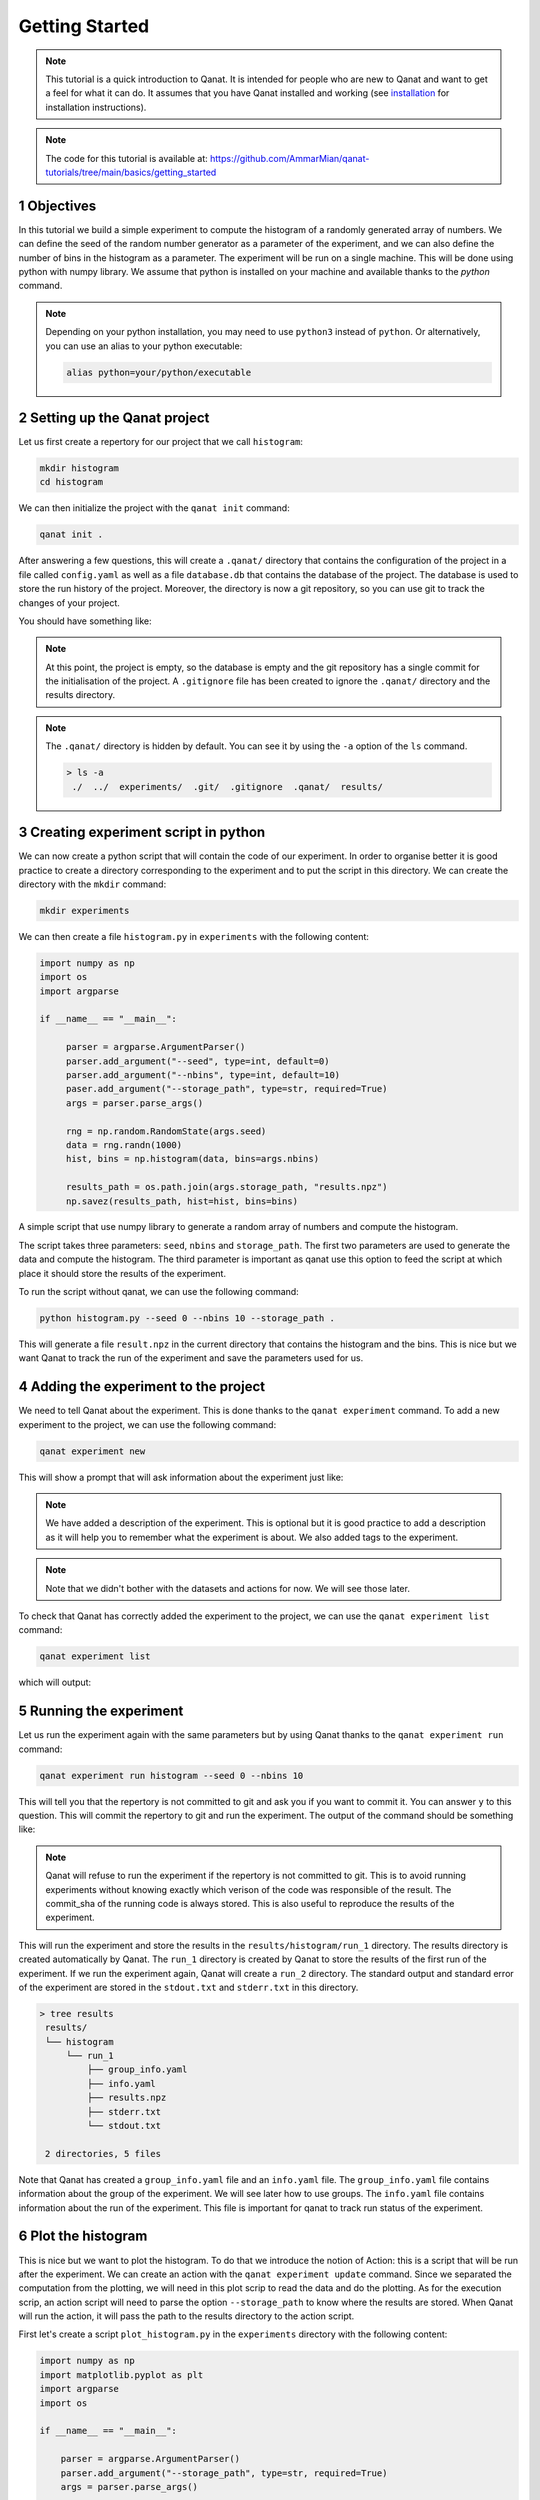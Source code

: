 Getting Started
===============
.. sectnum::

.. note::
    This tutorial is a quick introduction to Qanat. It is intended for people who
    are new to Qanat and want to get a feel for what it can do. It assumes that
    you have Qanat installed and working (see `installation <../../installation.html>`_
    for installation instructions).

.. note::
   The code for this tutorial is available at: https://github.com/AmmarMian/qanat-tutorials/tree/main/basics/getting_started

Objectives
----------

In this tutorial we build a simple experiment to compute the histogram of a
randomly generated array of numbers. We can define the seed of the random number
generator as a parameter of the experiment, and we can also define the number of
bins in the histogram as a parameter. The experiment will be run on a single
machine. This will be done using python with numpy library. We assume that python is installed on your
machine and available thanks to the `python` command.

.. note::
   Depending on your python installation, you may need to use ``python3`` instead of ``python``. Or alternatively, you can use an alias to your python executable:

   .. code-block:: console

        alias python=your/python/executable


Setting up the Qanat project
----------------------------

Let us first create a repertory for our project that we call ``histogram``:

.. code-block:: bash

   mkdir histogram
   cd histogram

We can then initialize the project with the ``qanat init`` command:

.. code-block:: bash

   qanat init .

After answering a few questions, this will create a ``.qanat/`` directory that contains
the configuration of the project in a file called ``config.yaml`` as well as a file ``database.db``
that contains the database of the project. The database is used to store the run history of the project.
Moreover, the directory is now a git repository, so you can use git to track the changes of your project.

You should have something like:

.. image:: ../../_static/tutorials/basics/histogram/qanat_init_illustration.png
   :width: 700px
   :align: center

.. note::
    At this point, the project is empty, so the database is empty and the git repository has a single commit for
    the initialisation of the project. A ``.gitignore`` file has been created to ignore the ``.qanat/`` directory
    and the results directory.

.. note::
    The ``.qanat/`` directory is hidden by default. You can see it by using the ``-a`` option of the ``ls`` command.

    .. code-block:: console

       > ls -a
        ./  ../  experiments/  .git/  .gitignore  .qanat/  results/


Creating experiment script in python
------------------------------------

We can now create a python script that will contain the code of our experiment. In order to organise
better it is good practice to create a directory corresponding to the experiment and to put the script
in this directory. We can create the directory with the ``mkdir`` command:

.. code-block:: bash

   mkdir experiments

We can then create a file ``histogram.py`` in ``experiments`` with the following content:

.. code-block:: python

    import numpy as np
    import os
    import argparse

    if __name__ == "__main__":

         parser = argparse.ArgumentParser()
         parser.add_argument("--seed", type=int, default=0)
         parser.add_argument("--nbins", type=int, default=10)
         paser.add_argument("--storage_path", type=str, required=True)
         args = parser.parse_args()

         rng = np.random.RandomState(args.seed)
         data = rng.randn(1000)
         hist, bins = np.histogram(data, bins=args.nbins)

         results_path = os.path.join(args.storage_path, "results.npz")
         np.savez(results_path, hist=hist, bins=bins)

A simple script that use numpy library to generate a random array of numbers and compute the histogram.

The script takes three parameters: ``seed``, ``nbins`` and ``storage_path``. The first two parameters
are used to generate the data and compute the histogram. The third parameter is important as qanat use this
option to feed the script at which place it should store the results of the experiment.

To run the script without qanat, we can use the following command:

.. code-block:: bash

   python histogram.py --seed 0 --nbins 10 --storage_path .

This will generate a file ``result.npz`` in the current directory that contains the histogram and the bins. This is nice but we want Qanat to track the run of the experiment and save the parameters used for us.

Adding the experiment to the project
------------------------------------

We need to tell Qanat about the experiment. This is done thanks to the ``qanat experiment`` command. To
add a new experiment to the project, we can use the following command:

.. code-block:: bash

   qanat experiment new

This will show a prompt that will ask information about the experiment just like:


.. image:: ../../_static/tutorials/basics/histogram/qanat_experiment_new_illustration.png
   :width: 700px
   :align: center

.. note::
   We have added a description of the experiment. This is optional but it is good practice to add a description
   as it will help you to remember what the experiment is about. We also added tags to the experiment.

.. note::
   Note that we didn't bother with the datasets and actions for now. We will see those later.

To check that Qanat has correctly added the experiment to the project, we can use the ``qanat experiment list`` command:

.. code-block:: bash

   qanat experiment list

which will output:

.. image:: ../../_static/tutorials/basics/histogram/qanat_experiment_list_illustration.png
   :width: 700px
   :align: center


Running the experiment
----------------------

Let us run the experiment again with the same parameters but by using Qanat thanks to
the ``qanat experiment run`` command:

.. code-block:: bash

   qanat experiment run histogram --seed 0 --nbins 10

This will tell you that the repertory is not committed to git and ask you if you want to commit it. You can answer ``y`` to this question. This will commit the repertory to git and run the experiment. The output of the command should be something like:

.. note::
   Qanat will refuse to run the experiment if the repertory is not committed to git. This is to avoid running experiments without knowing exactly which verison of the code was responsible of the result. The commit_sha of the
   running code is always stored. This is also useful to reproduce the results of the experiment.

.. image:: ../../_static/tutorials/basics/histogram/qanat_experiment_run_illustration.png
   :width: 700px
   :align: center

This will run the experiment and store the results in the ``results/histogram/run_1`` directory. The results
directory is created automatically by Qanat. The ``run_1`` directory is created by Qanat to store the results
of the first run of the experiment. If we run the experiment again, Qanat will create a ``run_2`` directory.
The standard output and standard error of the experiment are stored in the ``stdout.txt`` and ``stderr.txt`` in this
directory.

.. code-block:: console

    > tree results
     results/
     └── histogram
         └── run_1
             ├── group_info.yaml
             ├── info.yaml
             ├── results.npz
             ├── stderr.txt
             └── stdout.txt

     2 directories, 5 files


Note that Qanat has created a ``group_info.yaml`` file and an ``info.yaml`` file. The ``group_info.yaml`` file
contains information about the group of the experiment. We will see later how to use groups. The ``info.yaml`` file
contains information about the run of the experiment. This file is important for qanat to track run status of the experiment.


Plot the histogram
------------------

This is nice but we want to plot the histogram. To do that we introduce the notion of Action: this is a script
that will be run after the experiment. We can create an action with the ``qanat experiment update`` command.
Since we separated the computation from the plotting, we will need in this plot scrip to read the data and do the plotting. As for the execution scrip, an action script will need to parse the option ``--storage_path`` to know
where the results are stored. When Qanat will run the action, it will pass the path to the results directory to the action script.

First let's create a script ``plot_histogram.py`` in the ``experiments`` directory with the following content:

.. code:: python

    import numpy as np
    import matplotlib.pyplot as plt
    import argparse
    import os

    if __name__ == "__main__":

        parser = argparse.ArgumentParser()
        parser.add_argument("--storage_path", type=str, required=True)
        args = parser.parse_args()

        results_path = os.path.join(args.storage_path, "results.npz")
        results = np.load(results_path)
        hist = results["hist"]
        bins = results["bins"]

        plt.bar(bins[:-1], hist, width=bins[1] - bins[0])
        plt.savefig(os.path.join(args.storage_path, "histogram.png"))
        plt.show()

Now let's add the action to the experiment with the ``qanat experiment update`` command:

.. code-block:: bash

   qanat experiment update histogram

This will show a prompt that will allow to change actions. You will have something like:

.. image:: ../../_static/tutorials/basics/histogram/qanat_action_add.png
   :width: 700px
   :align: center

.. note::
   Note that we have added a description to the action. This is optional but it is good practice to add a description as it will help you to remember what the action is about.

Now we can execute the action thanks to Qanat using the command ``qanat experiment action``:

.. code-block:: bash

   qanat experiment action histogram Plot 1

.. note::
   We need to match exactly the name we gave to the action and precise on which run_id to execute the action on. Qanat will then get the path of the run and transfer to the action script.

This will run the action and store the results in the ``results/histogram/run_1`` directory (Since we have done so in the action script). This will also show the plot of the histogram if GUI is available:

.. image:: ../../_static/tutorials/basics/histogram/qanat_action_Plot_cl.png
   :width: 700px
   :align: center

.. image:: ../../_static/tutorials/basics/histogram/qanat_action_Plot_matplotlib.png
   :width: 400px
   :align: center


Playing with the parameters
---------------------------

Now let's play with the parameters of the experiment. We can do that by using the ``qanat experiment run`` command. A special option allows to run the same experiment with different values of parameters. This is called a Group. For example let's play on the number of bins:

.. code-block:: bash

   qanat experiment run histogram --seed 0 -g "--nbins 10" -g "--nbins 20" -g "--nbins 30"

That will produce the following output:

.. image:: ../../_static/tutorials/basics/histogram/group_run_nbins.png
   :width: 700px
   :align: center

This will run the experiment with 3 different values of ``nbins``. The results will be stored in the ``results/histogram/run_2/group_0``, ``results/histogram/run_2/group_1`` and ``results/histogram/run_2/group_2``. The ``group_info.yaml`` will have the information on the run parameters for the group. The files are organised as follows:

.. code-block:: console

    > tree results
     results/
     └── histogram
         ...
         └── run_2
             ├── group_0
             │   ├── group_info.yaml
             │   ├── info.yaml
             │   ├── results.npz
             │   ├── stderr.txt
             │   └── stdout.txt
             ├── group_1
             │   ├── group_info.yaml
             │   ├── info.yaml
             │   ├── results.npz
             │   ├── stderr.txt
             │   └── stdout.txt
             └── group_2
                 ├── group_info.yaml
                 ├── info.yaml
                 ├── results.npz
                 ├── stderr.txt
                 └── stdout.txt

     4 directories, 15 files

The problem now is that the ``plot_histogram.py`` script doesn't deal with groups. We need to modify it to deal with groups or when doing the action we can use a special option ``--group_no`` that will run the action with ``storage_path`` to the path corresponding to a specific group:

.. image:: ../../_static/tutorials/basics/histogram/action_plot_group_0_nbins.png
   :width: 700px
   :align: center


.. image:: ../../_static/tutorials/basics/histogram/action_plot_group_1_nbins.png
   :width: 700px
   :align: center


.. image:: ../../_static/tutorials/basics/histogram/action_plot_group_2_nbins.png
   :width: 700px
   :align: center

that will produce the following figures:


.. image:: ../../_static/tutorials/basics/histogram/action_plot_result_group_0_nbins.png
   :width: 33 %
   :align: center
.. image:: ../../_static/tutorials/basics/histogram/action_plot_result_group_1_nbins.png
   :width: 33 %
   :align: center
.. image:: ../../_static/tutorials/basics/histogram/action_plot_result_group_1_nbins.png
   :width: 33 %
   :align: center


Managing runs
-------------

Qanat offers multiple way to know which runs have been done in the past. The first one is to use the ``qanat experiment status`` command:

.. code-block:: bash

   qanat experiment status histogram

that will produce:

.. image:: ../../_static/tutorials/basics/histogram/qanat_status.png
   :width: 700px
   :align: center

We can see that we have 2 runs. The first one is the one we did at the beginning of the tutorial. The second one is the one we did with the group.

.. note::
   Note that we didn't at this time but we can also associate description and tags to the runs. This can be done when running with options ``--description`` and ``--tags``. See ``qanat experiment run --help`` for more info on that.

The second way to know which runs have been done is to use the ``qanat experiment run_explore`` command:

.. code-block:: bash

   qanat experiment run_explore histogram

that will allow you to explore the runs thanks to either a menu or by a search function. The menu will look like:

.. image:: ../../_static/tutorials/basics/histogram/run_explore_menu.png
   :width: 700px
   :align: center

By pressing enter on a run, there are a few commands available:

.. image:: ../../_static/tutorials/basics/histogram/run_explore_menu_of_run.png
   :width: 700px
   :align: center

.. note::
   Note that the ``qanat experiment run_explore`` command can also be used to run an action on a run. This can be done by pressing the corresponding action in the menu.

Conclusion
----------

This tutorial has shown how to use Qanat to run an experiment and to analyse the results. We have seen how to add actions to the experiment and how to run the experiment with different parameters. We have also seen how to explore the results of the experiment.

There are many more features in Qanat that are not covered in this tutorial. Please refer to the documentation for more information.
